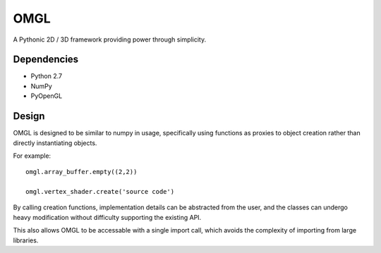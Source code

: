 ====
OMGL
====

A Pythonic 2D / 3D framework providing power through simplicity.


Dependencies
============

* Python 2.7
* NumPy
* PyOpenGL


Design
======

OMGL is designed to be similar to numpy in usage, specifically using functions as proxies to object creation rather than directly instantiating objects.

For example::

    omgl.array_buffer.empty((2,2))

    omgl.vertex_shader.create('source code')


By calling creation functions, implementation details can be abstracted from the user, and the classes can undergo heavy modification without difficulty supporting the existing API.

This also allows OMGL to be accessable with a single import call, which avoids the complexity of importing from large libraries.
